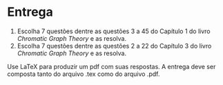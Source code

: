 * Entrega

  1. Escolha 7 questões dentre as questões 3 a 45 do Capítulo 1 do
     livro /Chromatic Graph Theory/ e as resolva.
  2. Escolha 7 questões dentre as questões 2 a 22 do Capítulo 3 do
     livro /Chromatic Graph Theory/ e as resolva.
  
  Use LaTeX para produzir um pdf com suas respostas. A entrega deve
  ser composta tanto do arquivo .tex como do arquivo .pdf.
